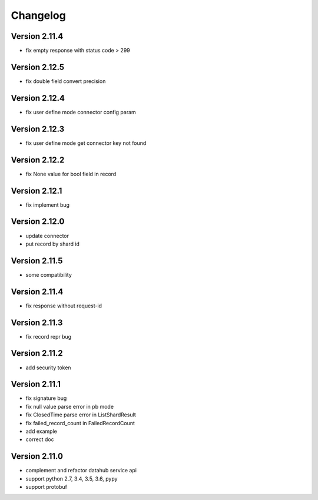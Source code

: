 Changelog
================
Version 2.11.4
-----------------

+ fix empty response with status code > 299

Version 2.12.5
-----------------

+ fix double field convert precision

Version 2.12.4
-----------------

+ fix user define mode connector config param

Version 2.12.3
-----------------

+ fix user define mode get connector key not found

Version 2.12.2
-----------------

+ fix None value for bool field in record

Version 2.12.1
-----------------

+ fix implement bug

Version 2.12.0
-----------------

+ update connector
+ put record by shard id

Version 2.11.5
-----------------

+ some compatibility

Version 2.11.4
-----------------

+ fix response without request-id

Version 2.11.3
-----------------

+ fix record repr bug

Version 2.11.2
-----------------

+ add security token

Version 2.11.1
-----------------

+ fix signature bug
+ fix null value parse error in pb mode
+ fix ClosedTime parse error in ListShardResult
+ fix failed_record_count in FailedRecordCount
+ add example
+ correct doc

Version 2.11.0
-----------------

+ complement and refactor datahub service api
+ support python 2.7, 3.4, 3.5, 3.6, pypy
+ support protobuf
